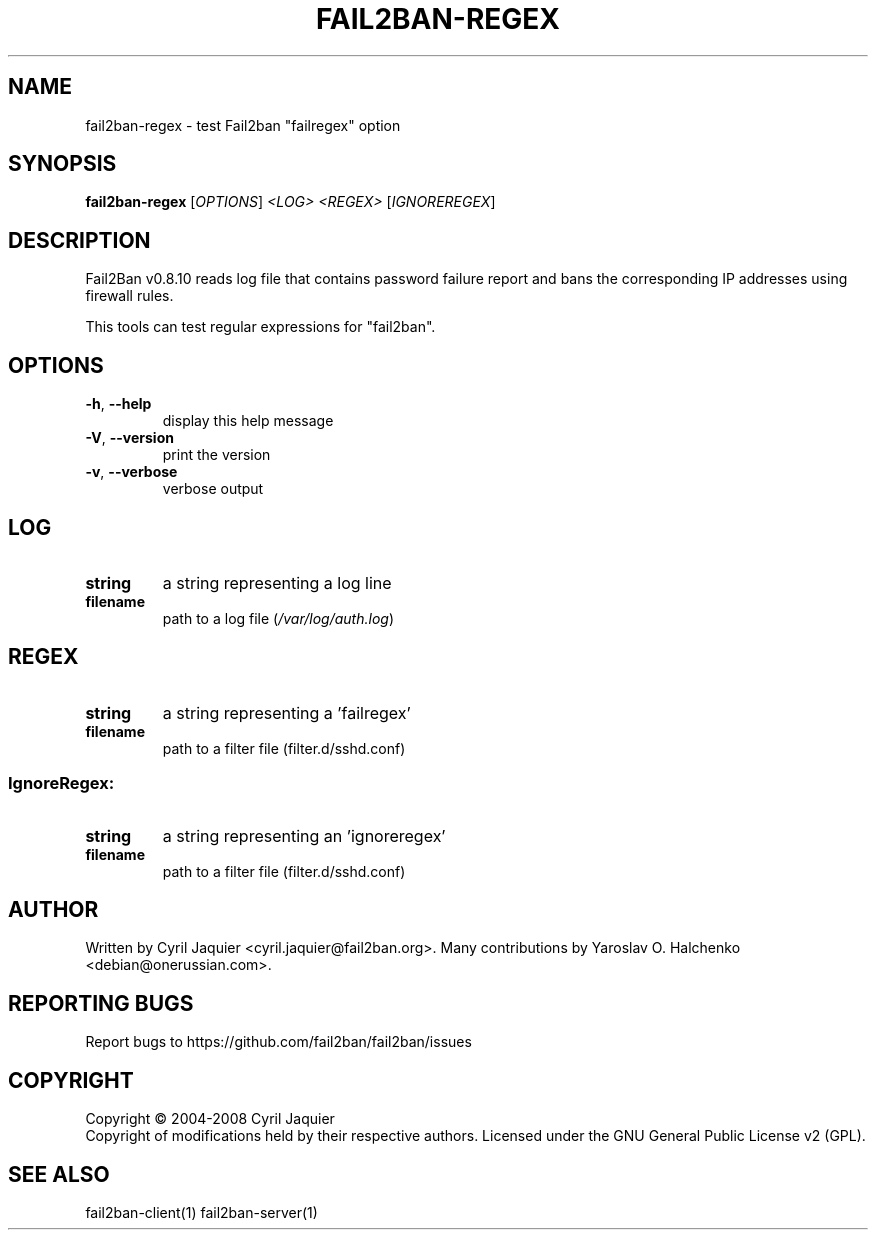 .\" DO NOT MODIFY THIS FILE!  It was generated by help2man 1.41.2.
.TH FAIL2BAN-REGEX "1" "June 2013" "fail2ban-regex v0.8.10" "User Commands"
.SH NAME
fail2ban-regex \- test Fail2ban "failregex" option
.SH SYNOPSIS
.B fail2ban-regex
[\fIOPTIONS\fR] \fI<LOG> <REGEX> \fR[\fIIGNOREREGEX\fR]
.SH DESCRIPTION
Fail2Ban v0.8.10 reads log file that contains password failure report
and bans the corresponding IP addresses using firewall rules.
.PP
This tools can test regular expressions for "fail2ban".
.SH OPTIONS
.TP
\fB\-h\fR, \fB\-\-help\fR
display this help message
.TP
\fB\-V\fR, \fB\-\-version\fR
print the version
.TP
\fB\-v\fR, \fB\-\-verbose\fR
verbose output
.SH LOG
.TP
\fBstring\fR
a string representing a log line
.TP
\fBfilename\fR
path to a log file (\fI/var/log/auth.log\fP)
.SH REGEX
.TP
\fBstring\fR
a string representing a 'failregex'
.TP
\fBfilename\fR
path to a filter file (filter.d/sshd.conf)
.SS "IgnoreRegex:"
.TP
\fBstring\fR
a string representing an 'ignoreregex'
.TP
\fBfilename\fR
path to a filter file (filter.d/sshd.conf)
.SH AUTHOR
Written by Cyril Jaquier <cyril.jaquier@fail2ban.org>.
Many contributions by Yaroslav O. Halchenko <debian@onerussian.com>.
.SH "REPORTING BUGS"
Report bugs to https://github.com/fail2ban/fail2ban/issues
.SH COPYRIGHT
Copyright \(co 2004\-2008 Cyril Jaquier
.br
Copyright of modifications held by their respective authors.
Licensed under the GNU General Public License v2 (GPL).
.SH "SEE ALSO"
.br 
fail2ban-client(1)
fail2ban-server(1)
